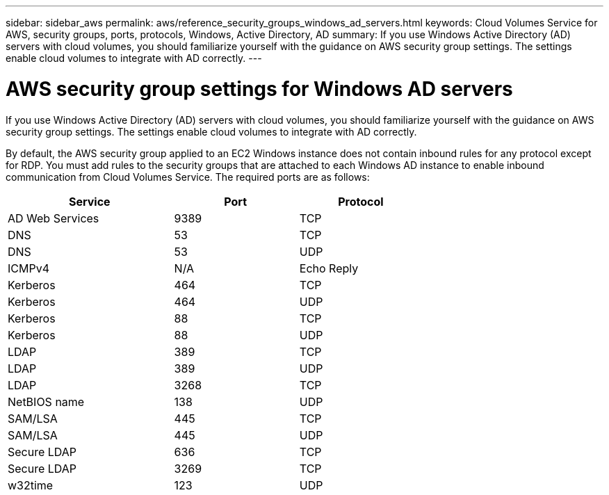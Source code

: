 ---
sidebar: sidebar_aws
permalink: aws/reference_security_groups_windows_ad_servers.html
keywords: Cloud Volumes Service for AWS, security groups, ports, protocols, Windows, Active Directory, AD
summary: If you use Windows Active Directory (AD) servers with cloud volumes, you should familiarize yourself with the guidance on AWS security group settings. The settings enable cloud volumes to integrate with AD correctly.
---

= AWS security group settings for Windows AD servers
:toc: macro
:hardbreaks:
:nofooter:
:icons: font
:linkattrs:
:imagesdir: ./media/

[.lead]
If you use Windows Active Directory (AD) servers with cloud volumes, you should familiarize yourself with the guidance on AWS security group settings. The settings enable cloud volumes to integrate with AD correctly.

By default, the AWS security group applied to an EC2 Windows instance does not contain inbound rules for any protocol except for RDP.  You must add rules to the security groups that are attached to each Windows AD instance to enable inbound communication from Cloud Volumes Service. The required ports are as follows:

[cols=3*,options="header",cols="40,30,30",width="70%"]
|===
| Service
| Port
| Protocol
| AD Web Services | 9389 | TCP
| DNS | 53 | TCP
| DNS | 53 | UDP
| ICMPv4 | N/A | Echo Reply
| Kerberos | 464 | TCP
| Kerberos | 464 | UDP
| Kerberos | 88 | TCP
| Kerberos | 88 | UDP
| LDAP | 389 | TCP
| LDAP | 389 | UDP
| LDAP | 3268 | TCP
| NetBIOS name | 138 | UDP
| SAM/LSA | 445 | TCP
| SAM/LSA | 445 | UDP
| Secure LDAP |	636	| TCP
| Secure LDAP |	3269 | TCP
| w32time |	123 | UDP
|===
